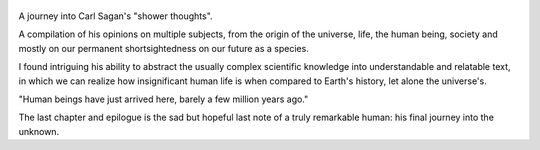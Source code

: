 .. title: Billions And Billions - by Carl Sagan
.. slug: billions-and-billions
.. date: 2018-12-12
.. category: reviews

.. figure:: https://i.gr-assets.com/images/S/compressed.photo.goodreads.com/books/1366573520l/61665.jpg
   :class: thumbnail
   :height: 500
   :width: 330
   :scale: 50%

A journey into Carl Sagan's "shower thoughts". 

A compilation of his opinions on multiple subjects, from the origin of the universe, life, the human being, society and mostly on our permanent shortsightedness on our future as a species. 

I found intriguing his ability to abstract the usually complex scientific knowledge into understandable and relatable text, in which we can realize how insignificant human life is when compared to Earth's history, let alone the universe's. 

"Human beings have just arrived here, barely a few million years ago."

The last chapter and epilogue is the sad but hopeful last note of a truly remarkable human: his final journey into the unknown. 
